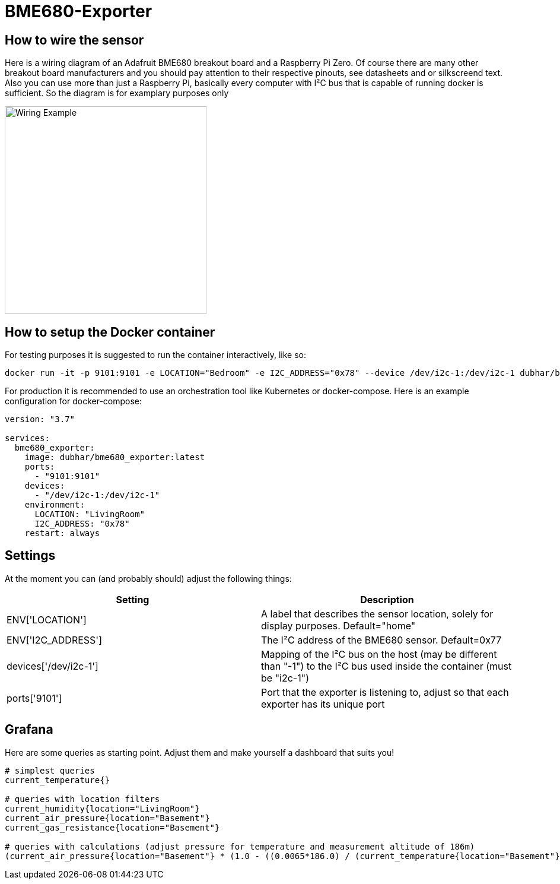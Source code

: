 = BME680-Exporter

== How to wire the sensor
Here is a wiring diagram of an Adafruit BME680 breakout board and a Raspberry Pi Zero. Of course there are many other breakout board manufacturers and you should pay attention to their respective pinouts, see datasheets and or silkscreend text. Also you can use more than just a Raspberry Pi, basically every computer with I²C bus that is capable of running docker is sufficient. So the diagram is for examplary purposes only

image::wiring.png[Wiring Example, 340, 350]

== How to setup the Docker container
For testing purposes it is suggested to run the container interactively, like so:
```
docker run -it -p 9101:9101 -e LOCATION="Bedroom" -e I2C_ADDRESS="0x78" --device /dev/i2c-1:/dev/i2c-1 dubhar/bme680_exporter:latest
```
For production it is recommended to use an orchestration tool like Kubernetes or docker-compose. Here is an example configuration for docker-compose:
```
version: "3.7"

services:
  bme680_exporter:
    image: dubhar/bme680_exporter:latest
    ports:
      - "9101:9101"
    devices:
      - "/dev/i2c-1:/dev/i2c-1"
    environment:
      LOCATION: "LivingRoom"
      I2C_ADDRESS: "0x78"
    restart: always
```

== Settings

At the moment you can (and probably should) adjust the following things:

[cols="1,1"]
|===
|Setting | Description

| ENV['LOCATION'] | A label that describes the sensor location, solely for display purposes. Default="home"
| ENV['I2C_ADDRESS'] | The I²C address of the BME680 sensor. Default=0x77
| devices['/dev/i2c-1'] | Mapping of the I²C bus on the host (may be different than "-1") to the I²C bus used inside the container (must be "i2c-1")
| ports['9101'] | Port that the exporter is listening to, adjust so that each exporter has its unique port
|===

== Grafana

Here are some queries as starting point. Adjust them and make yourself a dashboard that suits you!

```
# simplest queries
current_temperature{}

# queries with location filters
current_humidity{location="LivingRoom"}
current_air_pressure{location="Basement"}
current_gas_resistance{location="Basement"}

# queries with calculations (adjust pressure for temperature and measurement altitude of 186m)
(current_air_pressure{location="Basement"} * (1.0 - ((0.0065*186.0) / (current_temperature{location="Basement"} + (0.0065 * 186.0) + 273.15)))^-5.257 )
```

